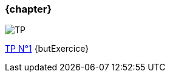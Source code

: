 === {chapter}
image::TP{counter:tp}.jpg[TP, id="TP", name="TP", max-height=50%]

:lien: link:TPs/TP{tp}/[TP N°{tp}^] {butExercice}
{lien}  
